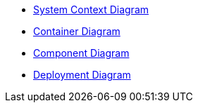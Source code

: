 ** xref:dia:systemContext.adoc[System Context Diagram]
** xref:dia:container.adoc[Container Diagram]
** xref:dia:component.adoc[Component Diagram]
** xref:dia:deployment.adoc[Deployment Diagram]